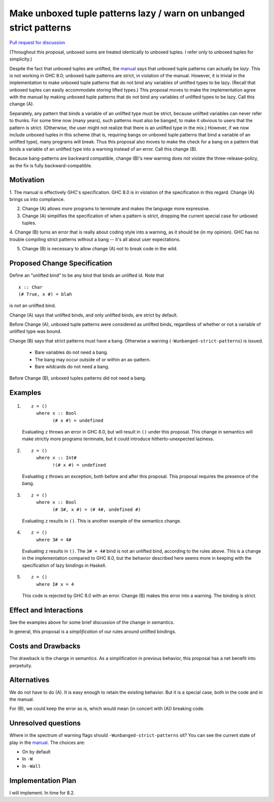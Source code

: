 .. proposal-number:: Leave blank. This will be filled in when the proposal is
                     accepted.

.. trac-ticket:: Leave blank. This will eventually be filled with the Trac
                 ticket number which will track the progress of the
                 implementation of the feature.

.. implemented:: Leave blank. This will be filled in with the first GHC version which
                 implements the described feature.

.. highlight:: haskell

Make unboxed tuple patterns lazy / warn on unbanged strict patterns
===================================================================

`Pull request for discussion <https://github.com/ghc-proposals/ghc-proposals/pull/35>`_

(Throughout this proposal, unboxed sums are treated identically to unboxed tuples. I refer only to unboxed tuples for simplicity.)

Despite the fact that unboxed tuples are unlifted, the `manual <https://downloads.haskell.org/~ghc/latest/docs/html/users_guide/glasgow_exts.html#unboxed-tuples>`_ says that unboxed tuple patterns can actually be *lazy*. This is not working
in GHC 8.0; unboxed tuple patterns are strict, in violation of the manual. However, it is trivial in the implementation to
make unboxed tuple patterns that do not bind any variables of unlifted types to be lazy. (Recall that unboxed tuples can
easily accommodate storing lifted types.) This proposal moves to make the implementation agree with the manual by making
unboxed tuple patterns that do not bind any variables of unlifted types to be lazy. Call this change (A).

Separately, any pattern that binds a variable of an unlifted type must be strict, because unlifted variables can never refer to thunks.
For some time now (many years), such patterns must also be banged, to make it obvious to users that the pattern is strict.
(Otherwise, the user might not realize that there is an unlifted type in the mix.) However, if we now include unboxed tuples
in this scheme (that is, requiring bangs on unboxed tuple patterns that bind a variable of an unlifted type), many programs will
break. Thus this proposal also moves to make the check for a bang on a pattern that binds a variable of an unlifted type into
a warning instead of an error. Call this change (B).

Because bang-patterns are backward compatible, change (B)'s new warning does not violate the three-release-policy, as the fix is
fully backward-compatible.

Motivation
------------

1. The manual is effectively GHC's specification. GHC 8.0 is in violation of the specification in this regard. Change (A)
brings us into compliance.

2. Change (A) allows *more* programs to terminate and makes the language more expressive.

3. Change (A) simplifies the specification of when a pattern is strict, dropping the current special case for unboxed tuples.

4. Change (B) turns an error that is really about coding style into a warning, as it should be (in my opinion). GHC has no
trouble compiling strict patterns without a bang -- it's all about user expectations.

5. Change (B) is necessary to allow change (A) not to break code in the wild.

Proposed Change Specification
-----------------------------

Define an "unlifted bind" to be any bind that binds an unlifted id. Note that ::

    x :: Char
    (# True, x #) = blah

is *not* an unlifted bind.

Change (A) says that unlifted binds, and only unlifted binds, are strict by default.

Before Change (A), unboxed tuple patterns were considered as unlifted binds, regardless of whether
or not a variable of unlifted type was bound.

Change (B) says that strict patterns must have a bang. Otherwise a warning (``-Wunbanged-strict-patterns``) is issued.

 * Bare variables do not need a bang.
 * The bang may occur outside of or within an as-pattern.
 * Bare wildcards do not need a bang.

Before Change (B), unboxed tuples patterns did not need a bang.

Examples
--------

1. 

    ::

        z = ()
          where x :: Bool
                (# x #) = undefined
            
    Evaluating ``z`` throws an error in GHC 8.0, but will result in ``()`` under this proposal. This change in semantics will make strictly more programs terminate, but it could introduce hitherto-unexpected laziness.
            
2.

    ::

        z = ()
          where x :: Int#
                !(# x #) = undefined
                
    Evaluating ``z`` throws an exception, both before and after this proposal. This proposal requires the presence of the bang.
    
3.

    ::

        z = ()
          where x :: Bool
                (# 3#, x #) = (# 4#, undefined #)
                
    Evaluating ``z`` results in ``()``. This is another example of the semantics change.
    
4.

    ::
    
        z = ()
          where 3# = 4#
          
    Evaluating ``z`` results in ``()``. The ``3# = 4#`` bind is not an unlifted bind, according to the rules above. This is a change in the implementation compared to GHC 8.0, but the behavior described here seems more in keeping with the specification of lazy bindings in Haskell.
    
5.

    ::
    
        z = ()
          where I# x = 4
          
    This code is rejected by GHC 8.0 with an error. Change (B) makes this error into a warning. The binding is strict.
          
Effect and Interactions
-----------------------

See the examples above for some brief discussion of the change in semantics.

In general, this proposal is a *simplification* of our rules around unlifted bindings.

Costs and Drawbacks
-------------------

The drawback is the change in semantics. As a simplification in previous behavior, this proposal has a net benefit into perpetuity.


Alternatives
------------
We do not have to do (A). It is easy enough to retain the existing behavior. But it is a special case, both in the code and in the manual.

For (B), we could keep the error as is, which would mean (in concert with (A)) breaking code.


Unresolved questions
--------------------

Where in the spectrum of warning flags should ``-Wunbanged-strict-patterns`` sit? You can see the current state of play
in the `manual <https://downloads.haskell.org/~ghc/latest/docs/html/users_guide/using-warnings.html#warnings-and-sanity-checking>`_.
The choices are:

* On by default
* In ``-W``
* In ``-Wall``


Implementation Plan
-------------------
I will implement. In time for 8.2.
